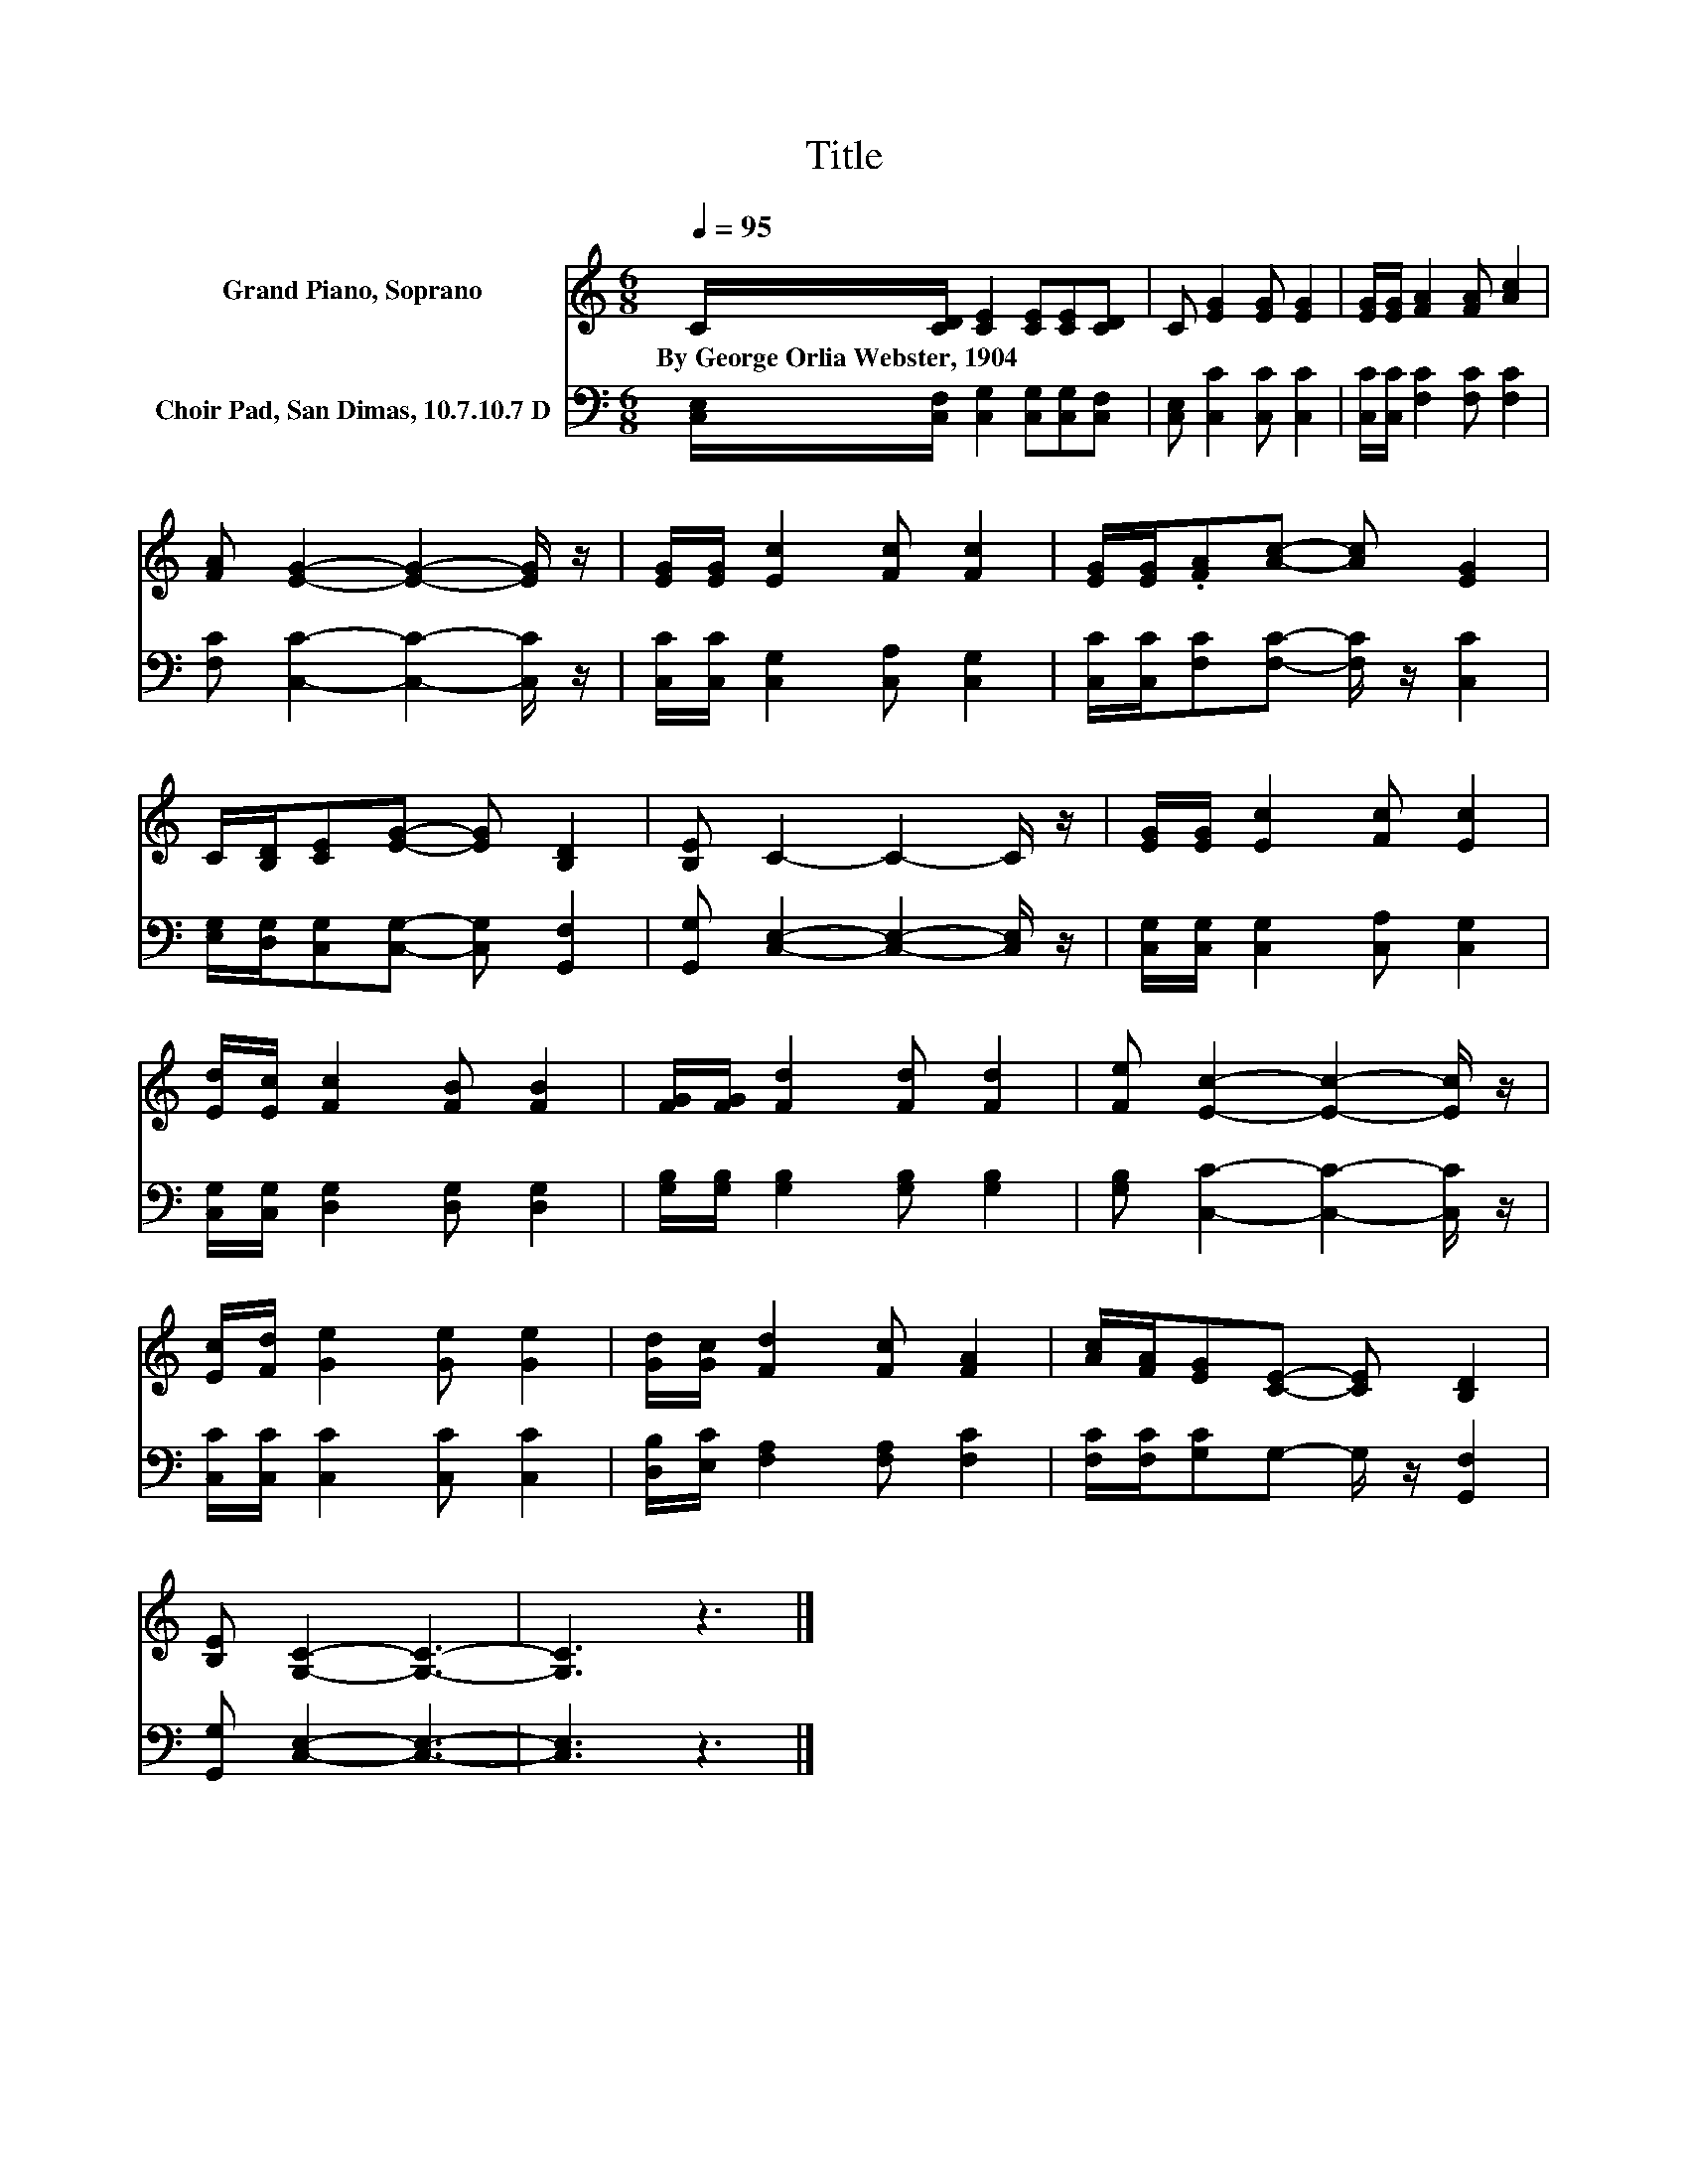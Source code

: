 X:1
T:Title
%%score 1 2
L:1/8
Q:1/4=95
M:6/8
K:C
V:1 treble nm="Grand Piano, Soprano"
V:2 bass nm="Choir Pad, San Dimas, 10.7.10.7 D"
V:1
 C/[CD]/ [CE]2 [CE][CE][CD] | C [EG]2 [EG] [EG]2 | [EG]/[EG]/ [FA]2 [FA] [Ac]2 | %3
w: By~George~Orlia~Webster,~1904 * * * * *|||
 [FA] [EG]2- [EG]2- [EG]/ z/ | [EG]/[EG]/ [Ec]2 [Fc] [Fc]2 | [EG]/[EG]/.[FA][Ac]- [Ac] [EG]2 | %6
w: |||
 C/[B,D]/[CE][EG]- [EG] [B,D]2 | [B,E] C2- C2- C/ z/ | [EG]/[EG]/ [Ec]2 [Fc] [Ec]2 | %9
w: |||
 [Ed]/[Ec]/ [Fc]2 [FB] [FB]2 | [FG]/[FG]/ [Fd]2 [Fd] [Fd]2 | [Fe] [Ec]2- [Ec]2- [Ec]/ z/ | %12
w: |||
 [Ec]/[Fd]/ [Ge]2 [Ge] [Ge]2 | [Gd]/[Gc]/ [Fd]2 [Fc] [FA]2 | [Ac]/[FA]/[EG][CE]- [CE] [B,D]2 | %15
w: |||
 [B,E] [G,C]2- [G,C]3- | [G,C]3 z3 |] %17
w: ||
V:2
 [C,E,]/[C,F,]/ [C,G,]2 [C,G,][C,G,][C,F,] | [C,E,] [C,C]2 [C,C] [C,C]2 | %2
 [C,C]/[C,C]/ [F,C]2 [F,C] [F,C]2 | [F,C] [C,C]2- [C,C]2- [C,C]/ z/ | %4
 [C,C]/[C,C]/ [C,G,]2 [C,A,] [C,G,]2 | [C,C]/[C,C]/[F,C][F,C]- [F,C]/ z/ [C,C]2 | %6
 [E,G,]/[D,G,]/[C,G,][C,G,]- [C,G,] [G,,F,]2 | [G,,G,] [C,E,]2- [C,E,]2- [C,E,]/ z/ | %8
 [C,G,]/[C,G,]/ [C,G,]2 [C,A,] [C,G,]2 | [C,G,]/[C,G,]/ [D,G,]2 [D,G,] [D,G,]2 | %10
 [G,B,]/[G,B,]/ [G,B,]2 [G,B,] [G,B,]2 | [G,B,] [C,C]2- [C,C]2- [C,C]/ z/ | %12
 [C,C]/[C,C]/ [C,C]2 [C,C] [C,C]2 | [D,B,]/[E,C]/ [F,A,]2 [F,A,] [F,C]2 | %14
 [F,C]/[F,C]/[G,C]G,- G,/ z/ [G,,F,]2 | [G,,G,] [C,E,]2- [C,E,]3- | [C,E,]3 z3 |] %17

